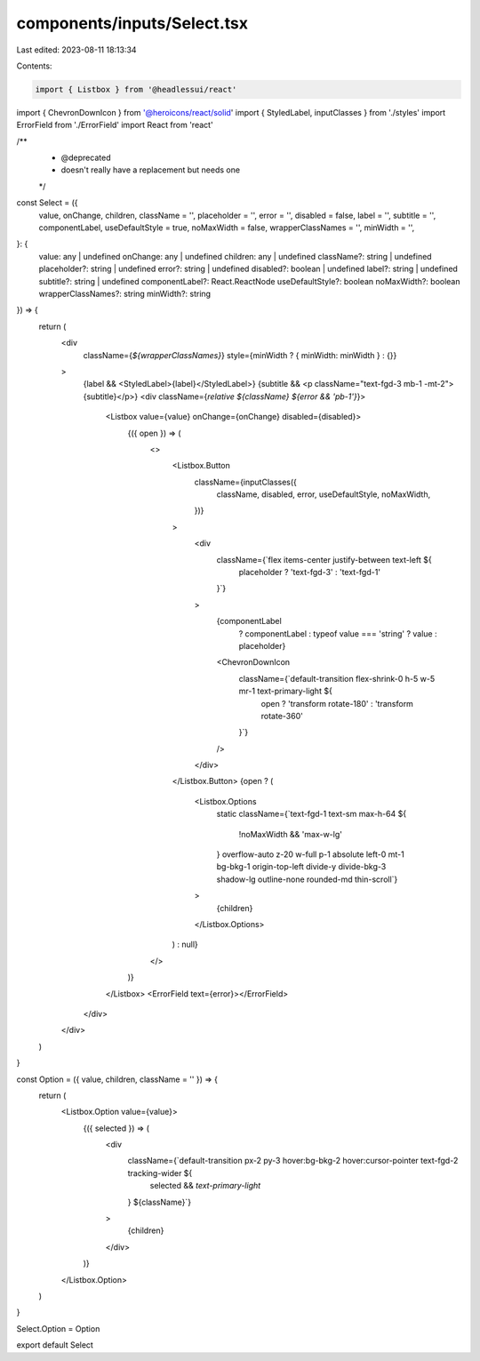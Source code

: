 components/inputs/Select.tsx
============================

Last edited: 2023-08-11 18:13:34

Contents:

.. code-block:: tsx

    import { Listbox } from '@headlessui/react'
import { ChevronDownIcon } from '@heroicons/react/solid'
import { StyledLabel, inputClasses } from './styles'
import ErrorField from './ErrorField'
import React from 'react'

/**
 * @deprecated
 * doesn't really have a replacement but needs one
 */
const Select = ({
  value,
  onChange,
  children,
  className = '',
  placeholder = '',
  error = '',
  disabled = false,
  label = '',
  subtitle = '',
  componentLabel,
  useDefaultStyle = true,
  noMaxWidth = false,
  wrapperClassNames = '',
  minWidth = '',
}: {
  value: any | undefined
  onChange: any | undefined
  children: any | undefined
  className?: string | undefined
  placeholder?: string | undefined
  error?: string | undefined
  disabled?: boolean | undefined
  label?: string | undefined
  subtitle?: string | undefined
  componentLabel?: React.ReactNode
  useDefaultStyle?: boolean
  noMaxWidth?: boolean
  wrapperClassNames?: string
  minWidth?: string
}) => {
  return (
    <div
      className={`${wrapperClassNames}`}
      style={minWidth ? { minWidth: minWidth } : {}}
    >
      {label && <StyledLabel>{label}</StyledLabel>}
      {subtitle && <p className="text-fgd-3 mb-1 -mt-2">{subtitle}</p>}
      <div className={`relative ${className} ${error && 'pb-1'}`}>
        <Listbox value={value} onChange={onChange} disabled={disabled}>
          {({ open }) => (
            <>
              <Listbox.Button
                className={inputClasses({
                  className,
                  disabled,
                  error,
                  useDefaultStyle,
                  noMaxWidth,
                })}
              >
                <div
                  className={`flex items-center justify-between text-left ${
                    placeholder ? 'text-fgd-3' : 'text-fgd-1'
                  }`}
                >
                  {componentLabel
                    ? componentLabel
                    : typeof value === 'string'
                    ? value
                    : placeholder}
                  <ChevronDownIcon
                    className={`default-transition flex-shrink-0 h-5 w-5 mr-1 text-primary-light ${
                      open ? 'transform rotate-180' : 'transform rotate-360'
                    }`}
                  />
                </div>
              </Listbox.Button>
              {open ? (
                <Listbox.Options
                  static
                  className={`text-fgd-1 text-sm max-h-64 ${
                    !noMaxWidth && 'max-w-lg'
                  } overflow-auto z-20 w-full p-1 absolute left-0 mt-1 bg-bkg-1 origin-top-left divide-y divide-bkg-3 shadow-lg outline-none rounded-md thin-scroll`}
                >
                  {children}
                </Listbox.Options>
              ) : null}
            </>
          )}
        </Listbox>
        <ErrorField text={error}></ErrorField>
      </div>
    </div>
  )
}

const Option = ({ value, children, className = '' }) => {
  return (
    <Listbox.Option value={value}>
      {({ selected }) => (
        <div
          className={`default-transition px-2 py-3 hover:bg-bkg-2 hover:cursor-pointer text-fgd-2 tracking-wider ${
            selected && `text-primary-light`
          } ${className}`}
        >
          {children}
        </div>
      )}
    </Listbox.Option>
  )
}

Select.Option = Option

export default Select


